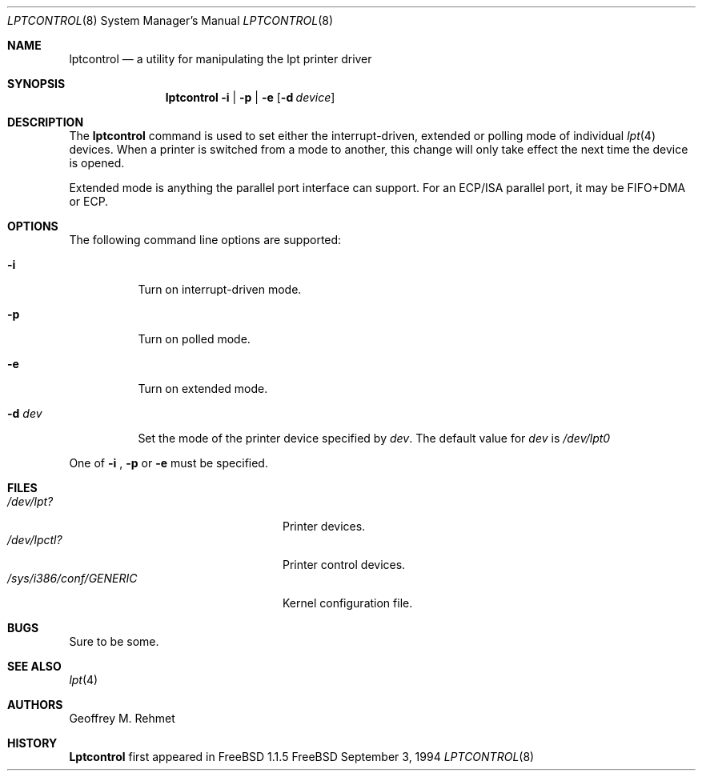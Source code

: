 .\"
.\" lptcontrol - a utility for manipulating the lpt driver
.\"
.\" Redistribution and use in source and binary forms, with or without
.\" modification, are permitted provided that the following conditions
.\" are met:
.\" 1. Redistributions of source code must retain the above copyright
.\"    notice, this list of conditions and the following disclaimer.
.\" 2. Redistributions in binary form must reproduce the above copyright
.\"    notice, this list of conditions and the following disclaimer in the
.\"    documentation and/or other materials provided with the distribution.
.\"
.\"
.\" $Id: lptcontrol.8,v 1.7 1998/03/23 08:23:49 charnier Exp $
.Dd September 3, 1994
.Dt LPTCONTROL 8
.Os FreeBSD 2
.Sh NAME
.Nm \&lptcontrol 
.Nd a utility for manipulating the lpt printer driver
.Sh SYNOPSIS
.Nm \&lptcontrol
.Cm -i
|
.Cm -p
|
.Cm -e
.Op Fl d Ar device
.Sh DESCRIPTION
The
.Nm
command is used to set either the interrupt-driven, extended or polling mode
of individual 
.Xr lpt 4
devices.  When a printer is switched from
a mode to another, this change will only take effect
the next time the device is opened.
.Pp
Extended mode is anything the parallel port interface can support. For an
ECP/ISA parallel port, it may be FIFO+DMA or ECP.
.Sh OPTIONS
.TP
The following command line options are supported:
.Bl -tag -width indent 
.It Fl i
Turn on interrupt-driven mode.
.It Fl p
Turn on polled mode.
.It Fl e
Turn on extended mode.
.It Fl d Ar dev
Set the mode of the printer device specified by
.Em dev .
The default value for 
.Em dev
is
.Em /dev/lpt0
.El
.Pp
One of 
.Fl i
,
.Fl p
or
.Fl e
must be specified.
.Pp
.Sh FILES
.Bl -tag -width /sys/i386/conf/GENERIC -compact
.It Pa /dev/lpt?
Printer devices.
.It Pa /dev/lpctl?
Printer control devices.
.It Pa /sys/i386/conf/GENERIC
Kernel configuration file.
.El
.Sh BUGS
Sure to be some.
.Sh "SEE ALSO"
.Xr lpt 4 
.Sh AUTHORS
.An Geoffrey M. Rehmet
.Sh HISTORY
.Nm Lptcontrol
first appeared in
.Fx 1.1.5
